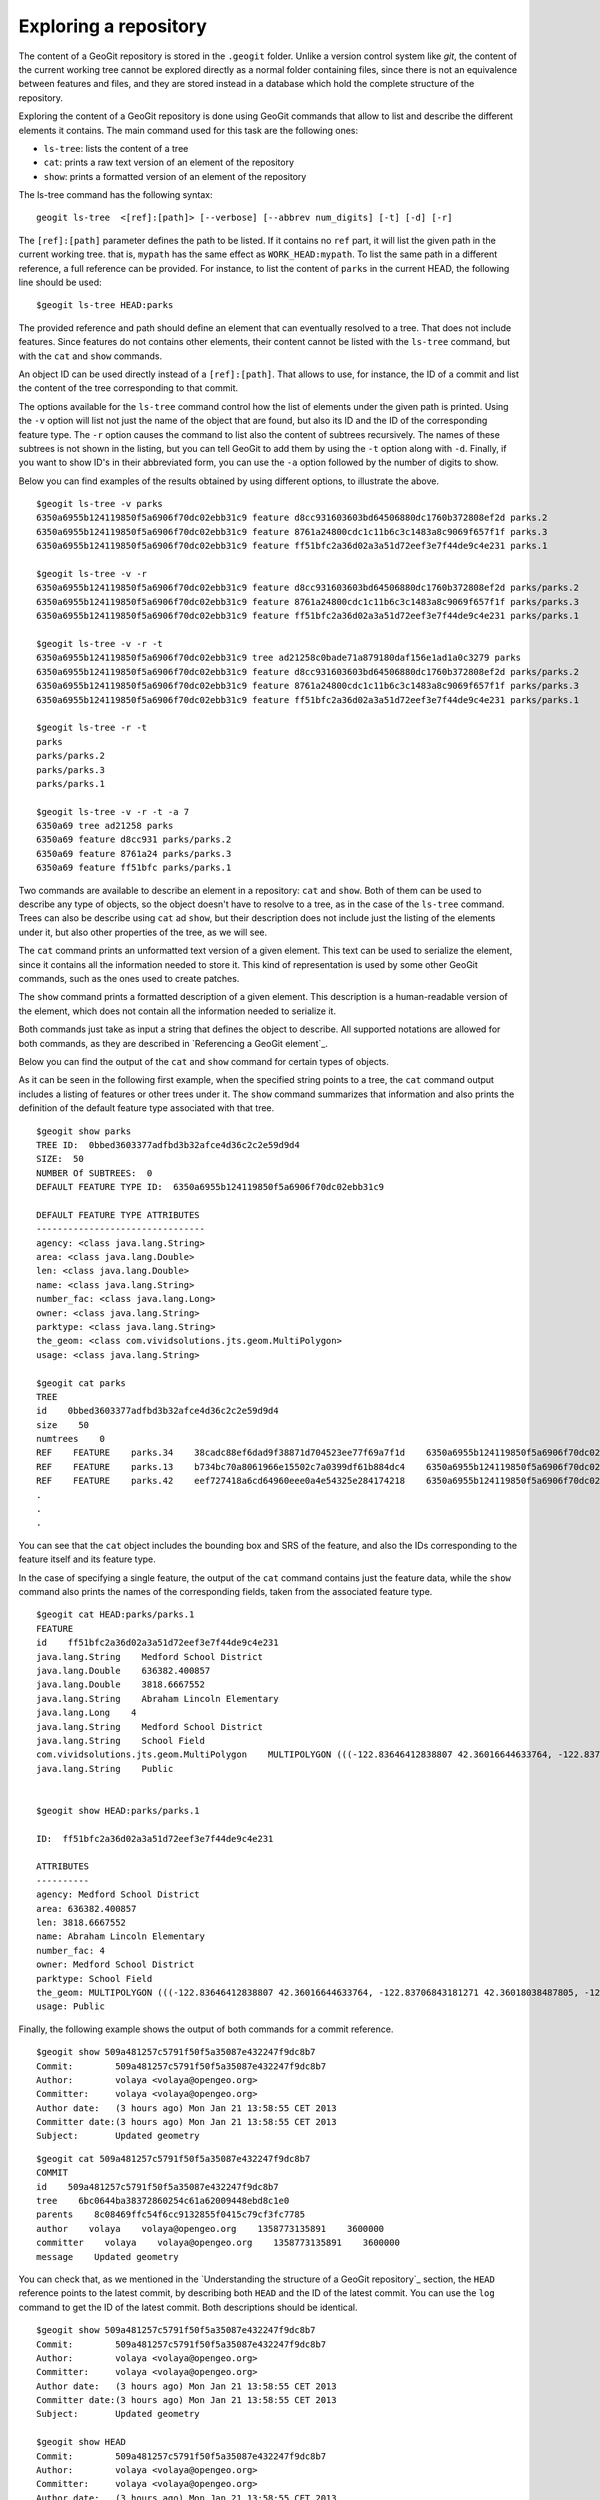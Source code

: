 Exploring a repository
=======================

The content of a GeoGit repository is stored in the ``.geogit`` folder. Unlike a version control system like *git*, the content of the current working tree cannot be explored directly as a normal folder containing files, since there is not an equivalence between features and files, and they are stored instead in a database which hold the complete structure of the repository.

Exploring the content of a GeoGit repository is done using GeoGit commands that allow to list and describe the different elements it contains. The main command used for this task are the following ones:

- ``ls-tree``: lists the content of a tree
- ``cat``: prints a raw text version of an element of the repository
- ``show``: prints a formatted version of an element of the repository


The ls-tree command has the following syntax:

::

	geogit ls-tree  <[ref]:[path]> [--verbose] [--abbrev num_digits] [-t] [-d] [-r]


The ``[ref]:[path]`` parameter defines the path to be listed. If it contains no ``ref`` part, it will list the given path in the current working tree. that is, ``mypath`` has the same effect as ``WORK_HEAD:mypath``. To list the same path in a different reference, a full reference can be provided. For instance, to list the content of ``parks`` in the current HEAD, the following line should be used:

::
	
	$geogit ls-tree HEAD:parks

The provided reference and path should define an element that can eventually resolved to a tree.  That does not include features. Since features do not contains other elements, their content cannot be listed with the ``ls-tree`` command, but with the ``cat`` and ``show`` commands.

An object ID can be used directly instead of a ``[ref]:[path]``. That allows to use, for instance, the ID of a commit and list the content of the tree corresponding to that commit.

The options available for the ``ls-tree`` command control how the list of elements under the given path is printed. Using the ``-v`` option will list not just the name of the object that are found, but also its ID and the ID of the corresponding feature type. The ``-r`` option causes the command to list also the content of subtrees recursively. The names of these subtrees is not shown in the listing, but you can tell GeoGit to add them by using the ``-t`` option along with ``-d``. Finally, if you want to show ID's in their abbreviated form, you can use the ``-a`` option followed by the number of digits to show. 

Below you can find examples of the results obtained by using different options, to illustrate the above.


::

	$geogit ls-tree -v parks
	6350a6955b124119850f5a6906f70dc02ebb31c9 feature d8cc931603603bd64506880dc1760b372808ef2d parks.2
	6350a6955b124119850f5a6906f70dc02ebb31c9 feature 8761a24800cdc1c11b6c3c1483a8c9069f657f1f parks.3
	6350a6955b124119850f5a6906f70dc02ebb31c9 feature ff51bfc2a36d02a3a51d72eef3e7f44de9c4e231 parks.1

	$geogit ls-tree -v -r
	6350a6955b124119850f5a6906f70dc02ebb31c9 feature d8cc931603603bd64506880dc1760b372808ef2d parks/parks.2
	6350a6955b124119850f5a6906f70dc02ebb31c9 feature 8761a24800cdc1c11b6c3c1483a8c9069f657f1f parks/parks.3
	6350a6955b124119850f5a6906f70dc02ebb31c9 feature ff51bfc2a36d02a3a51d72eef3e7f44de9c4e231 parks/parks.1

	$geogit ls-tree -v -r -t
	6350a6955b124119850f5a6906f70dc02ebb31c9 tree ad21258c0bade71a879180daf156e1ad1a0c3279 parks
	6350a6955b124119850f5a6906f70dc02ebb31c9 feature d8cc931603603bd64506880dc1760b372808ef2d parks/parks.2
	6350a6955b124119850f5a6906f70dc02ebb31c9 feature 8761a24800cdc1c11b6c3c1483a8c9069f657f1f parks/parks.3
	6350a6955b124119850f5a6906f70dc02ebb31c9 feature ff51bfc2a36d02a3a51d72eef3e7f44de9c4e231 parks/parks.1

	$geogit ls-tree -r -t
	parks
	parks/parks.2
	parks/parks.3
	parks/parks.1

	$geogit ls-tree -v -r -t -a 7
	6350a69 tree ad21258 parks
	6350a69 feature d8cc931 parks/parks.2
	6350a69 feature 8761a24 parks/parks.3
	6350a69 feature ff51bfc parks/parks.1


Two commands are available to describe an element in a repository: ``cat`` and ``show``. Both of them can be used to describe any type of objects, so the object doesn't have to resolve to a tree, as in the case of the ``ls-tree`` command. Trees can also be describe using ``cat`` ad ``show``, but their description does not include just the listing of the elements under it, but also other properties of the tree, as we will see.

The ``cat`` command prints an unformatted text version of a given element. This text can be used to serialize the element, since it contains all the information needed to store it. This kind of representation is used by some other GeoGit commands, such as the ones used to create patches.

The ``show`` command prints a formatted description of a given element. This description is a human-readable version of the element, which does not contain all the information needed to serialize it. 

Both commands just take as input a string that defines the object to describe. All supported notations are allowed for both commands, as they are described in `Referencing a GeoGit element`_.

Below you can find the output of the ``cat`` and ``show`` command for certain types of objects.

As it can be seen in the following first example, when the specified string points to a tree, the ``cat`` command output includes a listing of features or other trees under it. The ``show`` command summarizes that information and also prints the definition of the default feature type associated with that tree.

::

	$geogit show parks
	TREE ID:  0bbed3603377adfbd3b32afce4d36c2c2e59d9d4
	SIZE:  50
	NUMBER Of SUBTREES:  0
	DEFAULT FEATURE TYPE ID:  6350a6955b124119850f5a6906f70dc02ebb31c9

	DEFAULT FEATURE TYPE ATTRIBUTES
	--------------------------------
	agency: <class java.lang.String>
	area: <class java.lang.Double>
	len: <class java.lang.Double>
	name: <class java.lang.String>
	number_fac: <class java.lang.Long>
	owner: <class java.lang.String>
	parktype: <class java.lang.String>
	the_geom: <class com.vividsolutions.jts.geom.MultiPolygon>
	usage: <class java.lang.String>

	$geogit cat parks 
	TREE
	id    0bbed3603377adfbd3b32afce4d36c2c2e59d9d4
	size    50
	numtrees    0
	REF    FEATURE    parks.34    38cadc88ef6dad9f38871d704523ee77f69a7f1d    6350a6955b124119850f5a6906f70dc02ebb31c9    -122.86117933535783;-122.854350067846;42.31833119598368;42.32102693871578;EPSG:4326
	REF    FEATURE    parks.13    b734bc70a8061966e15502c7a0399df61b884dc4    6350a6955b124119850f5a6906f70dc02ebb31c9    -122.86880014388446;-122.86561021610196;42.34400227832745;42.34567119406094;EPSG:4326
	REF    FEATURE    parks.42    eef727418a6cd64960eee0a4e54325e284174218    6350a6955b124119850f5a6906f70dc02ebb31c9    -122.85186496040123;-122.85030419922936;42.3158100546772;42.317125842793224;EPSG:4326
	.
	.
	.

You can see that the ``cat`` object includes the bounding box and SRS of the feature, and also the IDs corresponding to the feature itself and its feature type.


In the case of specifying a single feature, the output of the ``cat`` command contains just the feature data, while the ``show`` command also prints the names of the corresponding fields, taken from the associated feature type.

::

	$geogit cat HEAD:parks/parks.1
	FEATURE
	id    ff51bfc2a36d02a3a51d72eef3e7f44de9c4e231
	java.lang.String    Medford School District
	java.lang.Double    636382.400857
	java.lang.Double    3818.6667552
	java.lang.String    Abraham Lincoln Elementary
	java.lang.Long    4
	java.lang.String    Medford School District
	java.lang.String    School Field
	com.vividsolutions.jts.geom.MultiPolygon    MULTIPOLYGON (((-122.83646412838807 42.36016644633764, -122.83706843181271 42.36018038487805, -122.83740062537728 42.360187694790284, -122.83773129525122 42.36019528458837, -122.83795404148778 42.36020136945975, -122.83819236923999 42.36020660256662, -122.83846546872873 42.360518040102995, -122.83876233613934 42.36084768643743, -122.83979986790222 42.361999744796655, -122.83876583032126 42.36206395843249, -122.8387666181915 42.36241475445113, -122.8350544594257 42.362400655348836, -122.83505311158638 42.36190072779918, -122.8352814492704 42.36189781560542, -122.83546514962634 42.36183970799634, -122.8355995051357 42.361675638841625, -122.83649163970789 42.36166473464665, -122.83646412838807 42.36016644633764)))
	java.lang.String    Public


	$geogit show HEAD:parks/parks.1

	ID:  ff51bfc2a36d02a3a51d72eef3e7f44de9c4e231

	ATTRIBUTES
	----------
	agency: Medford School District
	area: 636382.400857
	len: 3818.6667552
	name: Abraham Lincoln Elementary
	number_fac: 4
	owner: Medford School District
	parktype: School Field
	the_geom: MULTIPOLYGON (((-122.83646412838807 42.36016644633764, -122.83706843181271 42.36018038487805, -122.83740062537728 42.360187694790284, -122.83773129525122 42.36019528458837, -122.83795404148778 42.36020136945975, -122.83819236923999 42.36020660256662, -122.83846546872873 42.360518040102995, -122.83876233613934 42.36084768643743, -122.83979986790222 42.361999744796655, -122.83876583032126 42.36206395843249, -122.8387666181915 42.36241475445113, -122.8350544594257 42.362400655348836, -122.83505311158638 42.36190072779918, -122.8352814492704 42.36189781560542, -122.83546514962634 42.36183970799634, -122.8355995051357 42.361675638841625, -122.83649163970789 42.36166473464665, -122.83646412838807 42.36016644633764)))
	usage: Public


Finally, the following example shows the output of both commands for a commit reference.

::

	$geogit show 509a481257c5791f50f5a35087e432247f9dc8b7
	Commit:        509a481257c5791f50f5a35087e432247f9dc8b7
	Author:        volaya <volaya@opengeo.org>
	Committer:     volaya <volaya@opengeo.org>
	Author date:   (3 hours ago) Mon Jan 21 13:58:55 CET 2013
	Committer date:(3 hours ago) Mon Jan 21 13:58:55 CET 2013
	Subject:       Updated geometry

::

	$geogit cat 509a481257c5791f50f5a35087e432247f9dc8b7
	COMMIT
	id    509a481257c5791f50f5a35087e432247f9dc8b7
	tree    6bc0644ba38372860254c61a62009448ebd8c1e0
	parents    8c08469ffc54f6cc9132855f0415c79cf3fc7785
	author    volaya    volaya@opengeo.org    1358773135891    3600000
	committer    volaya    volaya@opengeo.org    1358773135891    3600000
	message    Updated geometry

You can check that, as we mentioned in the `Understanding the structure of a GeoGit repository`_ section, the ``HEAD`` reference points to the latest commit, by describing both ``HEAD`` and the ID of the latest commit. You can use the ``log`` command to get the ID of the latest commit. Both descriptions should be identical.

::
	
	$geogit show 509a481257c5791f50f5a35087e432247f9dc8b7
	Commit:        509a481257c5791f50f5a35087e432247f9dc8b7
	Author:        volaya <volaya@opengeo.org>
	Committer:     volaya <volaya@opengeo.org>
	Author date:   (3 hours ago) Mon Jan 21 13:58:55 CET 2013
	Committer date:(3 hours ago) Mon Jan 21 13:58:55 CET 2013
	Subject:       Updated geometry

	$geogit show HEAD
	Commit:        509a481257c5791f50f5a35087e432247f9dc8b7
	Author:        volaya <volaya@opengeo.org>
	Committer:     volaya <volaya@opengeo.org>
	Author date:   (3 hours ago) Mon Jan 21 13:58:55 CET 2013
	Committer date:(3 hours ago) Mon Jan 21 13:58:55 CET 2013
	Subject:       Updated geometry


Globbing
---------

Some commands in GeoGit, such as the ones used to describe objects shown above, support using wildcards. This way, you can more easily select a set of objects without having to type the name of each of them.

GeoGit uses an ant-like globbing notation, supporting the most common wildcards, namely ``*``, ``?`` and ``**``. Please, check the `section about directory-based tasks in the ant manual <http://ant.apache.org/manual/dirtasks.html>`_ for more information.

Since objects are not stored in the filesystem, but in the repository database, the expansion of wildcards is not (and should not be) performed by the command-line interpreter, but by the GeoGit interpreter itself.

The following are some examples to illustrate how wildcards are used.